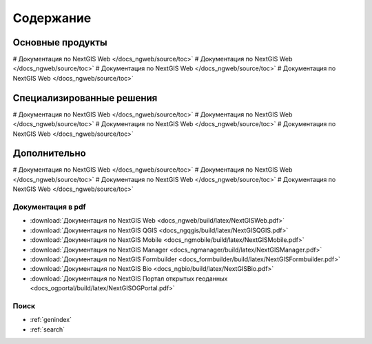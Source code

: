 .. Документация NextGIS master file, created by
   sphinx-quickstart on Thu Apr  2 20:31:31 2015.
   You can adapt this file completely to your liking, but it should at least
   contain the root `toctree` directive.

##########
Содержание
##########

*****************
Основные продукты
*****************

# Документация по NextGIS Web </docs_ngweb/source/toc>`
# Документация по NextGIS Web </docs_ngweb/source/toc>`
# Документация по NextGIS Web </docs_ngweb/source/toc>`
# Документация по NextGIS Web </docs_ngweb/source/toc>`

**************************
Специализированные решения
**************************

# Документация по NextGIS Web </docs_ngweb/source/toc>`
# Документация по NextGIS Web </docs_ngweb/source/toc>`
# Документация по NextGIS Web </docs_ngweb/source/toc>`
# Документация по NextGIS Web </docs_ngweb/source/toc>`

*************
Дополнительно
*************

# Документация по NextGIS Web </docs_ngweb/source/toc>`
# Документация по NextGIS Web </docs_ngweb/source/toc>`
# Документация по NextGIS Web </docs_ngweb/source/toc>`
# Документация по NextGIS Web </docs_ngweb/source/toc>`

Документация в pdf
==================
   
* :download:`Документация по NextGIS Web <docs_ngweb/build/latex/NextGISWeb.pdf>`
* :download:`Документация по NextGIS QGIS <docs_ngqgis/build/latex/NextGISQGIS.pdf>`
* :download:`Документация по NextGIS Mobile <docs_ngmobile/build/latex/NextGISMobile.pdf>`
* :download:`Документация по NextGIS Manager <docs_ngmanager/build/latex/NextGISManager.pdf>`
* :download:`Документация по NextGIS Formbuilder <docs_formbuilder/build/latex/NextGISFormbuilder.pdf>`
* :download:`Документация по NextGIS Bio <docs_ngbio/build/latex/NextGISBio.pdf>`
* :download:`Документация по NextGIS Портал открытых геоданных <docs_ogportal/build/latex/NextGISOGPortal.pdf>`

Поиск
=====

* :ref:`genindex`
* :ref:`search`
 

.. only:: html

   Данная документация распространяется по лицензии Creative Commons 
   **"Attribution-NoDerivs" ("Атрибуция — Без производных произведений") СC BY-ND**
   
   .. image:: _static/cc_by.png  
